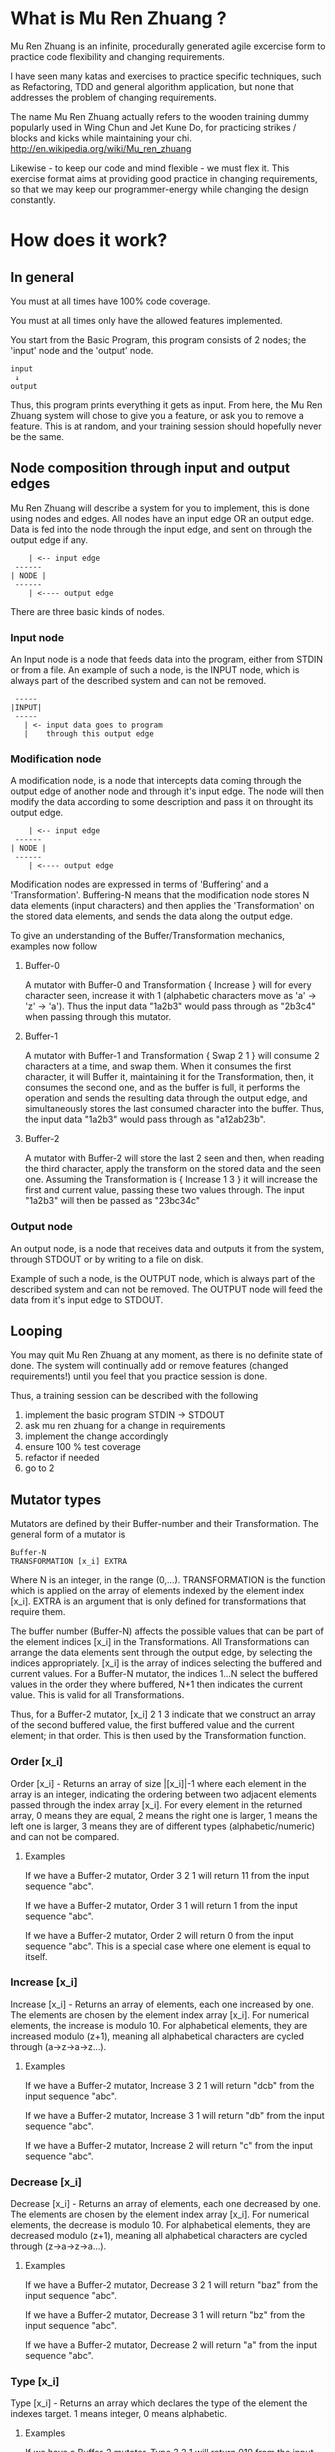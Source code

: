 #+OPTIONS: ^:{}

* What is Mu Ren Zhuang ?

Mu Ren Zhuang is an infinite, procedurally generated agile excercise form
to practice code flexibility and changing requirements.

I have seen many katas and exercises to practice specific techniques, such
as Refactoring, TDD and general algorithm application, but none that addresses
the problem of changing requirements.

The name Mu Ren Zhuang actually refers to the wooden training
dummy popularly used in Wing Chun and Jet Kune Do, for practicing
strikes / blocks and kicks while maintaining your chi.
http://en.wikipedia.org/wiki/Mu_ren_zhuang

Likewise - to keep our code and mind flexible - we must flex it.
This exercise format aims at providing good practice in changing requirements,
so that we may keep our programmer-energy while changing the design constantly.

* How does it work?
** In general

You must at all times have 100% code coverage.

You must at all times only have the allowed features implemented.

You start from the Basic Program, this program consists of 2 nodes; the 'input'
node and the 'output' node.

#+BEGIN_EXAMPLE
   input
    ↓     
   output
#+END_EXAMPLE

Thus, this program prints everything it gets as input.
From here, the Mu Ren Zhuang system will chose to give you a feature, or ask you
to remove a feature. This is at random, and your training session should 
hopefully never be the same.

** Node composition through input and output edges   

Mu Ren Zhuang will describe a system for you to implement, this is done using
nodes and edges. All nodes have an input edge OR an output edge. Data is fed into the node through
the input edge, and sent on through the output edge if any.

#+BEGIN_EXAMPLE
      | <-- input edge
   ------
  | NODE |
   ------
      | <---- output edge
#+END_EXAMPLE

There are three basic kinds of nodes.

*** Input node 
An Input node is a node that feeds data into the program, either from STDIN
or from a file. An example of such a node, is the INPUT node, which is always part of the 
described system and can not be removed.

#+BEGIN_EXAMPLE
   -----
  |INPUT|
   -----
     | <- input data goes to program
     |    through this output edge
#+END_EXAMPLE

*** Modification node
A modification node, is a node that intercepts data coming through the output edge of another 
node and through it's input edge. The node will then modify the data according to some description
and pass it on throught its output edge.

#+BEGIN_EXAMPLE
      | <-- input edge
   ------
  | NODE |
   ------
      | <---- output edge
#+END_EXAMPLE

Modification nodes are expressed in terms of 'Buffering' and a 'Transformation'.
Buffering-N means that the modification node stores N data elements (input characters)
and then applies the 'Transformation' on the stored data elements, and sends the data
along the output edge.

To give an understanding of the Buffer/Transformation mechanics, examples now follow

**** Buffer-0

A mutator with Buffer-0 and Transformation { Increase } will for every 
character seen, increase it with 1  (alphabetic characters move as 'a' -> 'z' -> 'a'). 
Thus the input data "1a2b3" would pass through as "2b3c4" when passing through this mutator.

**** Buffer-1

A mutator with Buffer-1 and Transformation { Swap 2 1 }  will consume 2 characters at
a time, and swap them. When it consumes the first character, it will Buffer it, maintaining
it for the Transformation, then, it consumes the second one, and as the buffer is full, it
performs the operation and sends the resulting data through the output edge, and simultaneously
stores the last consumed character into the buffer. 
Thus, the input data  "1a2b3" would pass through as "a12ab23b".

**** Buffer-2

A mutator with Buffer-2 will store the last 2 seen and then, when reading the third character,
apply the transform on the stored data and the seen one. Assuming the Transformation is 
{ Increase 1 3 } it will increase the first and current value, passing these two values through.
The input "1a2b3" will then be passed as "23bc34c"

*** Output node

An output node, is a node that receives data and outputs it from the system, through STDOUT or
by writing to a file on disk.

Example of such a node, is the OUTPUT node, which is always part of the described system and 
can not be removed. The OUTPUT node will feed the data from it's input edge to STDOUT.

** Looping

You may quit Mu Ren Zhuang at any moment, as there is no definite state
of done. The system will continually add or remove features (changed requirements!)
until you feel that you practice session is done.

Thus, a training session can be described with the following

1. implement the basic program STDIN → STDOUT
2. ask mu ren zhuang for a change in requirements
3. implement the change accordingly
4. ensure 100 % test coverage
5. refactor if needed
6. go to 2

** Mutator types

Mutators are defined by their Buffer-number and their Transformation.
The general form of a mutator is

#+BEGIN_EXAMPLE
   Buffer-N 
   TRANSFORMATION [x_i] EXTRA
#+END_EXAMPLE

Where N is an integer, in the range (0,...). TRANSFORMATION is the function which
is applied on the array of elements indexed by the element index [x_i]. 
EXTRA is an argument that is only defined for transformations that require them.

The buffer number (Buffer-N) affects the possible values that can be part
of the element indices [x_i] in the Transformations. 
All Transformations can arrange the data elements sent through the output
edge, by selecting the indices appropriately. [x_i] is the array of indices
selecting the buffered and current values. For a Buffer-N mutator, the indices
1...N select the buffered values in the order they where buffered, N+1 then indicates
the current value. This is valid for all Transformations.

Thus, for a Buffer-2 mutator, [x_i] 2 1 3 indicate that we construct an 
array of the second buffered value, the first buffered value and the current element;
in that order. This is then used by the Transformation function.

*** Order [x_i]

Order [x_i] - Returns an array of size |[x_i]|-1  where each element in the array is an 
integer, indicating the ordering between two adjacent elements passed through the index array
[x_i]. For every element in the returned array, 0 means they are equal, 2 means the right one
is larger, 1 means the left one is larger, 3 means they are of different types (alphabetic/numeric) 
and can not be compared.

**** Examples
If we have a Buffer-2 mutator, Order 3 2 1 will return 11 from the input sequence "abc".

If we have a Buffer-2 mutator, Order 3 1 will return 1 from the input sequence "abc".

If we have a Buffer-2 mutator, Order 2 will return 0 from the input sequence "abc".
This is a special case where one element is equal to itself.

*** Increase [x_i]

Increase [x_i] - Returns an array of elements, each one increased by one. The elements are
chosen by the element index array [x_i]. For numerical elements, the increase is modulo 10.
For alphabetical elements, they are increased modulo (z+1), meaning all alphabetical characters
are cycled through (a->z->a->z...). 

**** Examples
If we have a Buffer-2 mutator, Increase 3 2 1 will return "dcb" from the input sequence "abc".

If we have a Buffer-2 mutator, Increase 3 1 will return "db" from the input sequence "abc".

If we have a Buffer-2 mutator, Increase 2 will return "c" from the input sequence "abc".

*** Decrease [x_i]

Decrease [x_i] - Returns an array of elements, each one decreased by one. The elements are
chosen by the element index array [x_i]. For numerical elements, the decrease is modulo 10.
For alphabetical elements, they are decreased modulo (z+1), meaning all alphabetical characters
are cycled through (z->a->z->a...). 

**** Examples
If we have a Buffer-2 mutator, Decrease 3 2 1 will return "baz" from the input sequence "abc".

If we have a Buffer-2 mutator, Decrease 3 1 will return "bz" from the input sequence "abc".

If we have a Buffer-2 mutator, Decrease 2 will return "a" from the input sequence "abc".
*** Type [x_i]

Type [x_i] - Returns an array which declares the type of the element the indexes target.
1 means integer, 0 means alphabetic.

**** Examples
If we have a Buffer-2 mutator, Type 3 2 1 will return 010 from the input sequence "a2b".

If we have a Buffer-2 mutator, Type 3 1 will return 00 from the input sequence "a2b".

If we have a Buffer-2 mutator, Type 2 will return 1 from the input sequence "a2b".
